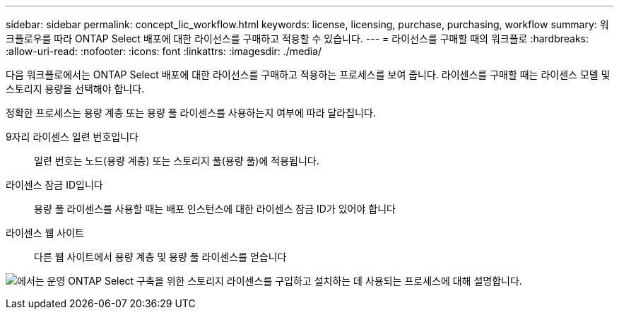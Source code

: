---
sidebar: sidebar 
permalink: concept_lic_workflow.html 
keywords: license, licensing, purchase, purchasing, workflow 
summary: 워크플로우를 따라 ONTAP Select 배포에 대한 라이선스를 구매하고 적용할 수 있습니다. 
---
= 라이선스를 구매할 때의 워크플로
:hardbreaks:
:allow-uri-read: 
:nofooter: 
:icons: font
:linkattrs: 
:imagesdir: ./media/


[role="lead"]
다음 워크플로에서는 ONTAP Select 배포에 대한 라이선스를 구매하고 적용하는 프로세스를 보여 줍니다. 라이센스를 구매할 때는 라이센스 모델 및 스토리지 용량을 선택해야 합니다.

정확한 프로세스는 용량 계층 또는 용량 풀 라이센스를 사용하는지 여부에 따라 달라집니다.

9자리 라이센스 일련 번호입니다:: 일련 번호는 노드(용량 계층) 또는 스토리지 풀(용량 풀)에 적용됩니다.
라이센스 잠금 ID입니다:: 용량 풀 라이센스를 사용할 때는 배포 인스턴스에 대한 라이센스 잠금 ID가 있어야 합니다
라이센스 웹 사이트:: 다른 웹 사이트에서 용량 계층 및 용량 풀 라이센스를 얻습니다


image:purchased_license_workflow.png["에서는 운영 ONTAP Select 구축을 위한 스토리지 라이센스를 구입하고 설치하는 데 사용되는 프로세스에 대해 설명합니다."]
